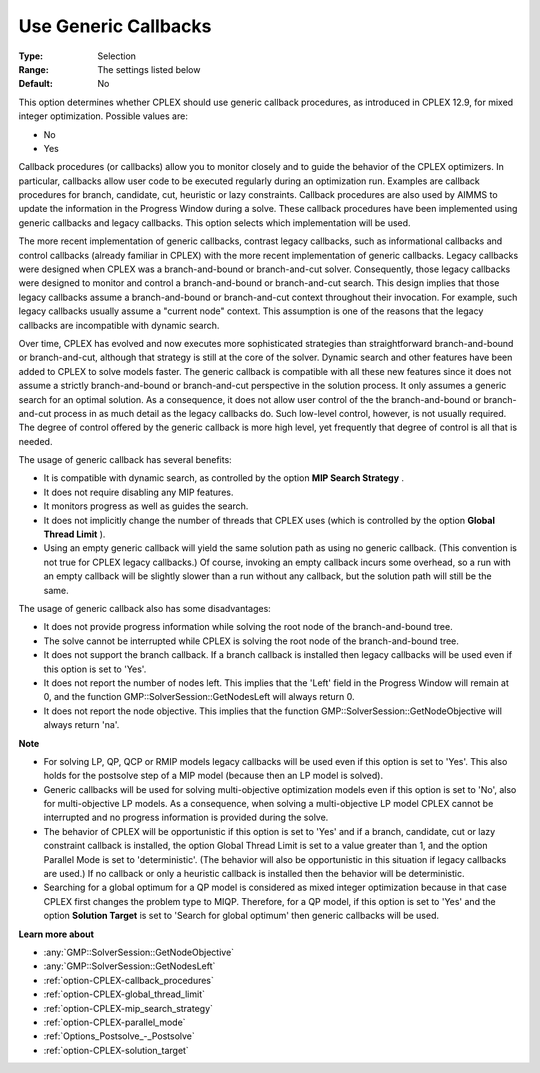 .. _option-CPLEX-use_generic_callbacks:


Use Generic Callbacks
=====================



:Type:	Selection	
:Range:	The settings listed below	
:Default:	No	



This option determines whether CPLEX should use generic callback procedures, as introduced in CPLEX 12.9, for mixed integer optimization. Possible values are:



*	No
*	Yes




Callback procedures (or callbacks) allow you to monitor closely and to guide the behavior of the CPLEX optimizers. In particular, callbacks allow user code to be executed regularly during an optimization run. Examples are callback procedures for branch, candidate, cut, heuristic or lazy constraints. Callback procedures are also used by AIMMS to update the information in the Progress Window during a solve. These callback procedures have been implemented using generic callbacks and legacy callbacks. This option selects which implementation will be used.





The more recent implementation of generic callbacks, contrast legacy callbacks, such as informational callbacks and control callbacks (already familiar in CPLEX) with the more recent implementation of generic callbacks. Legacy callbacks were designed when CPLEX was a branch-and-bound or branch-and-cut solver. Consequently, those legacy callbacks were designed to monitor and control a branch-and-bound or branch-and-cut search. This design implies that those legacy callbacks assume a branch-and-bound or branch-and-cut context throughout their invocation. For example, such legacy callbacks usually assume a "current node" context. This assumption is one of the reasons that the legacy callbacks are incompatible with dynamic search.





Over time, CPLEX has evolved and now executes more sophisticated strategies than straightforward branch-and-bound or branch-and-cut, although that strategy is still at the core of the solver. Dynamic search and other features have been added to CPLEX to solve models faster. The generic callback is compatible with all these new features since it does not assume a strictly branch-and-bound or branch-and-cut perspective in the solution process. It only assumes a generic search for an optimal solution. As a consequence, it does not allow user control of the the branch-and-bound or branch-and-cut process in as much detail as the legacy callbacks do. Such low-level control, however, is not usually required. The degree of control offered by the generic callback is more high level, yet frequently that degree of control is all that is needed.





The usage of generic callback has several benefits:





*   It is compatible with dynamic search, as controlled by the option **MIP Search Strategy** .
*   It does not require disabling any MIP features. 
*   It monitors progress as well as guides the search. 
*   It does not implicitly change the number of threads that CPLEX uses (which is controlled by the option **Global Thread Limit** ).
*   Using an empty generic callback will yield the same solution path as using no generic callback. (This convention is not true for CPLEX legacy callbacks.) Of course, invoking an empty callback incurs some overhead, so a run with an empty callback will be slightly slower than a run without any callback, but the solution path will still be the same. 




The usage of generic callback also has some disadvantages:





*   It does not provide progress information while solving the root node of the branch-and-bound tree.
*   The solve cannot be interrupted while CPLEX is solving the root node of the branch-and-bound tree.
*   It does not support the branch callback. If a branch callback is installed then legacy callbacks will be used even if this option is set to 'Yes'.
*   It does not report the number of nodes left. This implies that the 'Left' field in the Progress Window will remain at 0, and the function GMP::SolverSession::GetNodesLeft will always return 0.
*   It does not report the node objective. This implies that the function GMP::SolverSession::GetNodeObjective will always return 'na'.




**Note** 

*	For solving LP, QP, QCP or RMIP models legacy callbacks will be used even if this option is set to 'Yes'. This also holds for the postsolve step of a MIP model (because then an LP model is solved).
*	Generic callbacks will be used for solving multi-objective optimization models even if this option is set to 'No', also for multi-objective LP models. As a consequence, when solving a multi-objective LP model CPLEX cannot be interrupted and no progress information is provided during the solve.
*	The behavior of CPLEX will be opportunistic if this option is set to 'Yes' and if a branch, candidate, cut or lazy constraint callback is installed, the option Global Thread Limit is set to a value greater than 1, and the option Parallel Mode is set to 'deterministic'. (The behavior will also be opportunistic in this situation if legacy callbacks are used.) If no callback or only a heuristic callback is installed then the behavior will be deterministic.
*	Searching for a global optimum for a QP model is considered as mixed integer optimization because in that case CPLEX first changes the problem type to MIQP. Therefore, for a QP model, if this option is set to 'Yes' and the option **Solution Target**  is set to 'Search for global optimum' then generic callbacks will be used.




**Learn more about** 

*	:any:`GMP::SolverSession::GetNodeObjective`
*	:any:`GMP::SolverSession::GetNodesLeft`
*	:ref:`option-CPLEX-callback_procedures` 
*	:ref:`option-CPLEX-global_thread_limit` 
*	:ref:`option-CPLEX-mip_search_strategy` 
*	:ref:`option-CPLEX-parallel_mode` 
*	:ref:`Options_Postsolve_-_Postsolve` 
*	:ref:`option-CPLEX-solution_target` 




